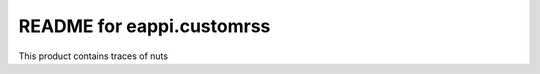 README for eappi.customrss
==========================================

This product contains traces of nuts
